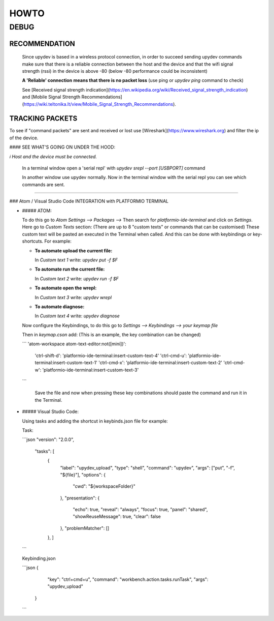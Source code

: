 HOWTO
=====

DEBUG
-----

RECOMMENDATION
^^^^^^^^^^^^^^^

  Since upydev is based in a wireless protocol connection, in order to succeed sending upydev commands make sure that there is a reliable connection between the host and the device and that the wifi signal strength (rssi) in the device is above -80  (below -80 performance could be inconsistent)

  **A 'Reliable' connection** **means that there is no packet loss**  (use ping or  `upydev ping` command to check)

  See [Received signal strength indication](https://en.wikipedia.org/wiki/Received_signal_strength_indication) and
  [Mobile Signal Strength Recommendations](https://wiki.teltonika.lt/view/Mobile_Signal_Strength_Recommendations).

TRACKING PACKETS
^^^^^^^^^^^^^^^^

To see if "command packets" are sent and received or lost use [Wireshark](https://www.wireshark.org) and filter the ip of the device.

#### SEE WHAT'S GOING ON UNDER THE HOOD:

*ℹ️ Host and the device must be connected.*

  In a terminal window open a 'serial repl' with `upydev srepl --port [USBPORT]` command

  In another window use upydev normally. Now in the terminal window with the serial repl you can see which commands are sent.


------



### Atom / Visual Studio Code INTEGRATION with PLATFORMIO TERMINAL

- ##### ATOM:

  To do this go to `Atom Settings --> Packages -->` Then search for `platformio-ide-terminal` and click on `Settings`. Here go to `Custom Texts` section: (There are up to 8 "custom texts" or commands that can be customised) These custom text will be pasted an executed in the Terminal when called. And this can be done with keybindings or key-shortcuts. For example:

  - **To automate upload the current file:**

    In `Custom text 1`  write:  `upydev put -f $F`

  - **To automate run the current file:**

    In `Custom text 2`  write:  `upydev run -f $F`

  - **To automate open the wrepl:**

    In `Custom text 3`  write:  `upydev wrepl`

  - **To automate diagnose:**

    In `Custom text 4`  write:  `upydev diagnose`



  Now configure the Keybindings, to do this go to `Settings --> Keybindings --> your keymap file`

  Then in `keymap.cson` add: (This is an example, the key combination can be changed)

  ```
  'atom-workspace atom-text-editor:not([mini])':
    'ctrl-shift-d': 'platformio-ide-terminal:insert-custom-text-4'
    'ctrl-cmd-u': 'platformio-ide-terminal:insert-custom-text-1'
    'ctrl-cmd-x': 'platformio-ide-terminal:insert-custom-text-2'
    'ctrl-cmd-w': 'platformio-ide-terminal:insert-custom-text-3'
  ```

   Save the file and now when pressing these key combinations should paste the command and run it in the Terminal.

- ##### Visual Studio Code:

  Using tasks and adding the shortcut in keybinds.json file for example:

  Task:

  ```json
  "version": "2.0.0",
      "tasks": [
          {
              "label": "upydev_upload",
              "type": "shell",
              "command": "upydev",
              "args": ["put", "-f", "${file}"],
              "options": {
                  "cwd": "${workspaceFolder}"
              },
              "presentation": {
                  "echo": true,
                  "reveal": "always",
                  "focus": true,
                  "panel": "shared",
                  "showReuseMessage": true,
                  "clear": false
              },
              "problemMatcher": []
          }, ]
  ```

  Keybinding.json

  ```json
  {
          "key": "ctrl+cmd+u",
          "command": "workbench.action.tasks.runTask",
          "args": "upydev_upload"
      }
  ```
